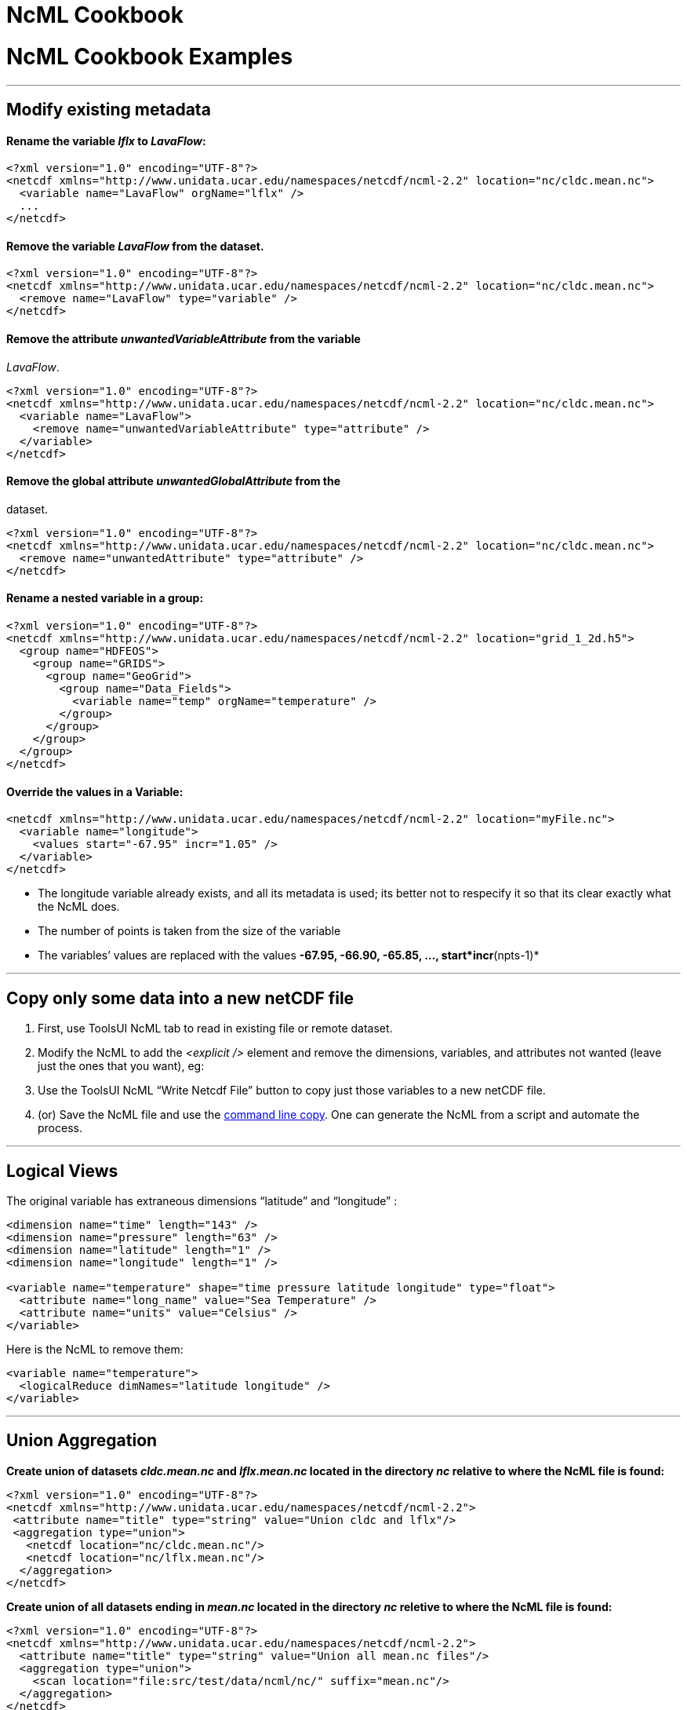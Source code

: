 :source-highlighter: coderay

NcML Cookbook
=============

= NcML Cookbook Examples

'''''

== Modify existing metadata

==== Rename the variable _lflx_ to __LavaFlow__: +

--------------------------------------------------------------------------------------------------
<?xml version="1.0" encoding="UTF-8"?>
<netcdf xmlns="http://www.unidata.ucar.edu/namespaces/netcdf/ncml-2.2" location="nc/cldc.mean.nc">
  <variable name="LavaFlow" orgName="lflx" />
  ...
</netcdf>
--------------------------------------------------------------------------------------------------

==== Remove the variable _LavaFlow_ from the dataset. +

--------------------------------------------------------------------------------------------------
<?xml version="1.0" encoding="UTF-8"?>
<netcdf xmlns="http://www.unidata.ucar.edu/namespaces/netcdf/ncml-2.2" location="nc/cldc.mean.nc">
  <remove name="LavaFlow" type="variable" />
</netcdf>
--------------------------------------------------------------------------------------------------

==== Remove the attribute _unwantedVariableAttribute_ from the variable
__LavaFlow__. +

--------------------------------------------------------------------------------------------------
<?xml version="1.0" encoding="UTF-8"?>
<netcdf xmlns="http://www.unidata.ucar.edu/namespaces/netcdf/ncml-2.2" location="nc/cldc.mean.nc">
  <variable name="LavaFlow">
    <remove name="unwantedVariableAttribute" type="attribute" />
  </variable>
</netcdf>
--------------------------------------------------------------------------------------------------

==== Remove the global attribute _unwantedGlobalAttribute_ from the
dataset.

--------------------------------------------------------------------------------------------------
<?xml version="1.0" encoding="UTF-8"?>
<netcdf xmlns="http://www.unidata.ucar.edu/namespaces/netcdf/ncml-2.2" location="nc/cldc.mean.nc">
  <remove name="unwantedAttribute" type="attribute" />
</netcdf>
--------------------------------------------------------------------------------------------------

==== Rename a nested variable in a group: +

-----------------------------------------------------------------------------------------------
<?xml version="1.0" encoding="UTF-8"?>
<netcdf xmlns="http://www.unidata.ucar.edu/namespaces/netcdf/ncml-2.2" location="grid_1_2d.h5">
  <group name="HDFEOS">
    <group name="GRIDS">
      <group name="GeoGrid">
        <group name="Data_Fields">
          <variable name="temp" orgName="temperature" />
        </group>
      </group>
    </group>
  </group>
</netcdf>
-----------------------------------------------------------------------------------------------

==== Override the values in a Variable:

--------------------------------------------------------------------------------------------
<netcdf xmlns="http://www.unidata.ucar.edu/namespaces/netcdf/ncml-2.2" location="myFile.nc">
  <variable name="longitude">
    <values start="-67.95" incr="1.05" />
  </variable>
</netcdf>
--------------------------------------------------------------------------------------------

* The longitude variable already exists, and all its metadata is used;
its better not to respecify it so that its clear exactly what the NcML
does.
* The number of points is taken from the size of the variable
* The variables’ values are replaced with the values *-67.95, -66.90,
-65.85, …, start*incr*(npts-1)*

'''''

== Copy only some data into a new netCDF file

1.  First, use ToolsUI NcML tab to read in existing file or remote
dataset.
2.  Modify the NcML to add the _<explicit />_ element and remove the
dimensions, variables, and attributes not wanted (leave just the ones
that you want), eg:
3.  Use the ToolsUI NcML ``Write Netcdf File'' button to copy just those
variables to a new netCDF file.
4.  (or) Save the NcML file and use the
link:../reference/Cookbook.html#writeClassic[command line copy]. One can
generate the NcML from a script and automate the process.

'''''

== Logical Views

The original variable has extraneous dimensions ``latitude'' and
``longitude'' :

-----------------------------------------------------------------------------------
<dimension name="time" length="143" />
<dimension name="pressure" length="63" />
<dimension name="latitude" length="1" />
<dimension name="longitude" length="1" />

<variable name="temperature" shape="time pressure latitude longitude" type="float">
  <attribute name="long_name" value="Sea Temperature" />
  <attribute name="units" value="Celsius" />
</variable>
-----------------------------------------------------------------------------------

Here is the NcML to remove them:

-------------------------------------------------
<variable name="temperature">
  <logicalReduce dimNames="latitude longitude" />
</variable>
-------------------------------------------------

'''''

== Union Aggregation

*Create union of datasets _cldc.mean.nc_ and _lflx.mean.nc_ located in
the directory _nc_ relative to where the NcML file is found:*

-----------------------------------------------------------------------
<?xml version="1.0" encoding="UTF-8"?>
<netcdf xmlns="http://www.unidata.ucar.edu/namespaces/netcdf/ncml-2.2">
 <attribute name="title" type="string" value="Union cldc and lflx"/>
 <aggregation type="union">
   <netcdf location="nc/cldc.mean.nc"/>
   <netcdf location="nc/lflx.mean.nc"/>
  </aggregation>
</netcdf>
-----------------------------------------------------------------------

*Create union of all datasets ending in _mean.nc_ located in the
directory _nc_ reletive to where the NcML file is found:* +

-------------------------------------------------------------------------
<?xml version="1.0" encoding="UTF-8"?>
<netcdf xmlns="http://www.unidata.ucar.edu/namespaces/netcdf/ncml-2.2">
  <attribute name="title" type="string" value="Union all mean.nc files"/>
  <aggregation type="union">
    <scan location="file:src/test/data/ncml/nc/" suffix="mean.nc"/> 
  </aggregation>
</netcdf>
-------------------------------------------------------------------------

See
http://www.unidata.ucar.edu/software/netcdf-java/reference/DatasetUrls.html#NcmlScan[Dataset
URLS] for more information on the location attribute.

== JoinNew Aggregation

**Name each dataset in a netcdf element and assign coordinate values
there**: +

-----------------------------------------------------------------------
<?xml version="1.0" encoding="UTF-8"?>
<netcdf xmlns="http://www.unidata.ucar.edu/namespaces/netcdf/ncml-2.2">
-----------------------------------------------------------------------

----------------------------------------------------------------
 <variable name="time" type="int">
   <attribute name="units" value="months since 2000-6-16 6:00"/>
 </variable>
----------------------------------------------------------------

---------------------------------------------------------------------------
 <aggregation  dimName="time" type="joinNew">
   <variableAgg name="T"/>
   <netcdf location="file:src/test/data/ncml/nc/time0.nc" coordValue="0"/>
   <netcdf location="file:src/test/data/ncml/nc/time1.nc" coordValue="10"/>
   <netcdf location="file:src/test/data/ncml/nc/time2.nc" coordValue="99"/>
 </aggregation>
</netcdf>
---------------------------------------------------------------------------

*Assign coordinate values in the coordinate variable:* +

-----------------------------------------------------------------------
<?xml version="1.0" encoding="UTF-8"?>
<netcdf xmlns="http://www.unidata.ucar.edu/namespaces/netcdf/ncml-2.2">
-----------------------------------------------------------------------

----------------------------------------------------------------
 <variable name="time" type="int">
   <attribute name="units" value="months since 2000-6-16 6:00"/>
   <values>0 10 99</values>
 </variable>
----------------------------------------------------------------

-----------------------------------------------------------
 <aggregation  dimName="time" type="joinNew">
   <variableAgg name="T"/>
   <netcdf location="file:src/test/data/ncml/nc/time0.nc"/>
   <netcdf location="file:src/test/data/ncml/nc/time1.nc"/>
   <netcdf location="file:src/test/data/ncml/nc/time2.nc"/>
 </aggregation>
</netcdf>
-----------------------------------------------------------

*Assign coordinate values to unknown number of datasets.* You dont have
to know the number of files found in the scan, but they must be evenly
spaced, and they must be in alphabetic order.

-----------------------------------------------------------------------
<?xml version="1.0" encoding="UTF-8"?>
<netcdf xmlns="http://www.unidata.ucar.edu/namespaces/netcdf/ncml-2.2">
-----------------------------------------------------------------------

-------------------------------------------------------------------------------------
 <variable name="time" type="int" shape="time">
   <attribute name="long_name" type="string" value="time coordinate" />
   <attribute name="units" type="string" value="days since 2001-8-31 00:00:00 UTC" />
   <values start="0" increment="1" />
 </variable>
-------------------------------------------------------------------------------------

------------------------------------------------------------
 <aggregation  dimName="time" type="joinNew">
   <variableAgg name="T"/>
   <scan location="src/test/data/ncml/nc/" suffix="Dir.nc"/>
 </aggregation>
</netcdf>
------------------------------------------------------------

**Scan directory, assign date coordinate value from filename**. The date
coordinate must be derivable from the filename, using the
link:Aggregation.html#dateFormatMark[dateFormatMark] attribute. +

-----------------------------------------------------------------------------------------------------------
<?xml version="1.0" encoding="UTF-8"?>
<netcdf xmlns="http://www.unidata.ucar.edu/namespaces/netcdf/ncml-2.2">
  <aggregation dimName="time" type="joinNew">
    <variableAgg name="T"/>
    <scan location="/data/goes/" suffix=".gini" dateFormatMark="SUPER-NATIONAL_1km_SFC-T_#yyyyMMdd_HHmm" />
  </aggregation>
</netcdf> 
-----------------------------------------------------------------------------------------------------------

== JoinExisting Aggregation

**Name each dataset in a netcdf element and read coordinate values from
the files**. A coordinate variable named _time_ must exist in each
file. +

-----------------------------------------------------------------------
<?xml version="1.0" encoding="UTF-8"?>
<netcdf xmlns="http://www.unidata.ucar.edu/namespaces/netcdf/ncml-2.2">
-----------------------------------------------------------------------

---------------------------------------------------------
 <aggregation dimName="time" type="joinExisting">
   <netcdf location="file:src/test/data/ncml/nc/jan.nc"/>
   <netcdf location="file:src/test/data/ncml/nc/feb.nc"/>
 </aggregation>
   
</netcdf>
---------------------------------------------------------

**Name each dataset in a netcdf element and assign coordinate values
explicitly**. Overrides existing coordinate variable, if any. +

-----------------------------------------------------------------------
<?xml version="1.0" encoding="UTF-8"?>
<netcdf xmlns="http://www.unidata.ucar.edu/namespaces/netcdf/ncml-2.2">
-----------------------------------------------------------------------

--------------------------------------------------------------
 <variable name="time">
   <attribute name="long_name" value="climatological time"/>
   <attribute name="units" value="days since 000-00-00 0:00"/>
   <attribute name="_CoordinateAxisType" value="Time" />
 </variable>
--------------------------------------------------------------

--------------------------------------------------------------------------------------------------------
 <aggregation dimName="time" type="joinExisting">
   <netcdf location="file:src/test/data/ncml/nc/jan.nc"
      coordValue="0 1 2 3 4 5 6 7 8 9 10 11 12 13 14 15 16 17 18 19 20 21 22 23 24 25 26 27 28 29 30"/>
   <netcdf location="file:src/test/data/ncml/nc/feb.nc"
      coordValue="31 32 33 34 35 36 37 38 39 40 41 42 43 44 45 46 47 48 49 50 51 52 53 54 55 56 57 58"/>
 </aggregation>
--------------------------------------------------------------------------------------------------------

---------
</netcdf>

---------

**Scan directory, assign date coordinate value from filename**. Each
file must have exactly one time slice. The date coordinate must be
derivable from the filename, using the
link:Aggregation.html#dateFormatMark[dateFormatMark] attribute. +

-----------------------------------------------------------------------------------------------------------------
<?xml version="1.0" encoding="UTF-8"?>
<netcdf xmlns="http://www.unidata.ucar.edu/namespaces/netcdf/ncml-2.2">
  <aggregation dimName="time" type="joinExisting">
    <scan dateFormatMark="CG#yyyyDDD_HHmmss" location="src/test/data/ncml/nc/cg/" suffix=".nc" subdirs="false" />
  </aggregation>
</netcdf>

<?xml version="1.0" encoding="UTF-8"?>
<netcdf xmlns="http://www.unidata.ucar.edu/namespaces/netcdf/ncml-2.2">
 <aggregation dimName="time" type="joinExisting" timeUnitsChange="true"> 
  <netcdf location="20060925_0600.nc" ncoords="2"/>
  <netcdf location="20060925_1200.nc" ncoords="2"/>
  <netcdf location="20060925_1800.nc" ncoords="2"/>
  <netcdf location="20060926_0000.nc" ncoords="2"/>
 </aggregation>
</netcdf>
-----------------------------------------------------------------------------------------------------------------

*Name each dataset in a netcdf element and read coordinate values from
the files, whose units change.* Add the timeUnitsChange attribute. Also
works for Fmrc. +

-------------------------------------------------------------------------
<?xml version="1.0" encoding="UTF-8"?>
<netcdf xmlns="http://www.unidata.ucar.edu/namespaces/netcdf/ncml-2.2">
 <aggregation dimName="time" type="joinExisting" timeUnitsChange="true"> 
  <netcdf location="20060925_0600.nc" ncoords="2"/>
  <netcdf location="20060925_1200.nc" ncoords="2"/>
  <netcdf location="20060925_1800.nc" ncoords="2"/>
  <netcdf location="20060926_0000.nc" ncoords="2"/>
 </aggregation>
</netcdf> 
-------------------------------------------------------------------------

'''''

== New Features in Netcdf-Java 4.0

=== Global Attributes to Variables (OuterDimension Aggregations only:
JoinExisting, JoinNew, Fmrc)

The value(s) of the attribute in each file are placed into the named
Variable. In the following, the Variable is given a different name
("__times__``) than the global attribute (''__time_coverage_end__"): +

-----------------------------------------------------------------------------------------------------------------
<?xml version="1.0" encoding="UTF-8"?>
<netcdf xmlns="http://www.unidata.ucar.edu/namespaces/netcdf/ncml-2.2">
  <aggregation dimName="time" type="joinExisting" recheckEvery="4 sec">
    <promoteGlobalAttribute name="times" orgName="time_coverage_end" />
    <scan dateFormatMark="CG#yyyyDDD_HHmmss" location="src/test/data/ncml/nc/cg/" suffix=".nc" subdirs="false" />
  </aggregation>
</netcdf>
-----------------------------------------------------------------------------------------------------------------

Each file has a global attribute of type String:

---------------------------------------------
 :time_coverage_end = "2006-06-07T13:00:00Z";
---------------------------------------------

In the aggregation dataset, a String variable is created using the
aggregation dimension:

-----------------------------------------------------------------------------
  String times(time=3);
  data:
   "2006-06-07T12:00:00Z",   "2006-06-07T13:00:00Z",   "2006-06-07T14:00:00Z"
-----------------------------------------------------------------------------

'''''

image:nc.gif[image] This document last updated on October 2014
